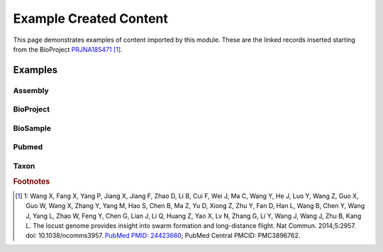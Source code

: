 Example Created Content
======================================

This page demonstrates examples of content imported by this module.  These are the linked records inserted starting from the BioProject `PRJNA185471 <https://www.ncbi.nlm.nih.gov/bioproject/185471>`_ [#185471]_.

Examples
--------

Assembly
~~~~~~~~

.. image:: _static/pub_screens/assembly.png


BioProject
~~~~~~~~~~~~~~~~
.. image:: _static/pub_screens/project.png


BioSample
~~~~~~~~~~~~~~~~

.. image:: _static/pub_screens/biosample.png


Pubmed
~~~~~~~~~~~~~~~~

.. image:: _static/pub_screens/publication.png

Taxon
~~~~~~~~~~~~~~~~

.. image:: _static/pub_screens/organism.png


.. rubric:: Footnotes

.. [#185471] 1: Wang X, Fang X, Yang P, Jiang X, Jiang F, Zhao D, Li B, Cui F, Wei J, Ma C, Wang Y, He J, Luo Y, Wang Z, Guo X, Guo W, Wang X, Zhang Y, Yang M, Hao S, Chen B, Ma Z, Yu D, Xiong Z, Zhu Y, Fan D, Han L, Wang B, Chen Y, Wang J, Yang L, Zhao W, Feng Y, Chen G, Lian J, Li Q, Huang Z, Yao X, Lv N, Zhang G, Li Y, Wang J, Wang J, Zhu B, Kang L. The locust genome provides insight into swarm formation and long-distance flight. Nat Commun. 2014;5:2957. doi: 10.1038/ncomms3957. `PubMed PMID: 24423660 <https://www.ncbi.nlm.nih.gov/bioproject/185471>`_; PubMed Central PMCID: PMC3896762.
